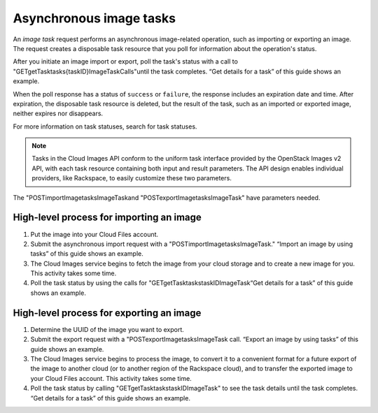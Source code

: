 ========================
Asynchronous image tasks
========================

An *image task* request performs an asynchronous image-related
operation, such as importing or exporting an image. The request creates
a disposable task resource that you poll for information about the
operation's status.

After you initiate an image import or export, poll the task's status with a call to
"GET\getTask\tasks\{taskID}Image\Task\Calls"until the task
completes. “Get details for a task” of this guide shows an example.

When the poll response has a status of ``success`` or ``failure``, the
response includes an expiration date and time. After expiration, the
disposable task resource is deleted, but the result of the task, such as
an imported or exported image, neither expires nor disappears.

For more information on task statuses, search for task statuses.

.. note::
   Tasks in the Cloud Images API conform to the uniform task interface
   provided by the OpenStack Images v2 API, with each task resource
   containing both input and result parameters. The API design enables
   individual providers, like Rackspace, to easily customize these two
   parameters.

The "POST\importImage\tasks\Image\Task\
and "POST\exportImage\tasks\Image\Task\" have parameters needed.

High-level process for importing an image
~~~~~~~~~~~~~~~~~~~~~~~~~~~~~~~~~~~~~~~~~

#. Put the image into your Cloud Files account.

#. Submit the asynchronous import request with a 
   "POST\importImage\tasks\Image\Task\." “Import an image by
   using tasks” of this guide shows an example.

#. The Cloud Images service begins to fetch the image from your cloud
   storage and to create a new image for you. This activity takes some
   time.

#. Poll the task status by using the calls for
   "GET\getTask\tasks\taskID\Image\Task\ “Get details for a task” of this guide shows an example.

High-level process for exporting an image
~~~~~~~~~~~~~~~~~~~~~~~~~~~~~~~~~~~~~~~~~

#. Determine the UUID of the image you want to export.

#. Submit the export request with a 
   "POST\exportImage\tasks\Image\Task call. “Export an image by
   using tasks” of this guide shows an example.

#. The Cloud Images service begins to process the image, to convert it
   to a convenient format for a future export of the image to another
   cloud (or to another region of the Rackspace cloud), and to transfer
   the exported image to your Cloud Files account. This activity takes
   some time.

#. Poll the task status by calling 
   "GET\getTask\tasks\taskID\Image\Task" to see the task details until the task
   completes. “Get details for a task” of this guide shows an example.

